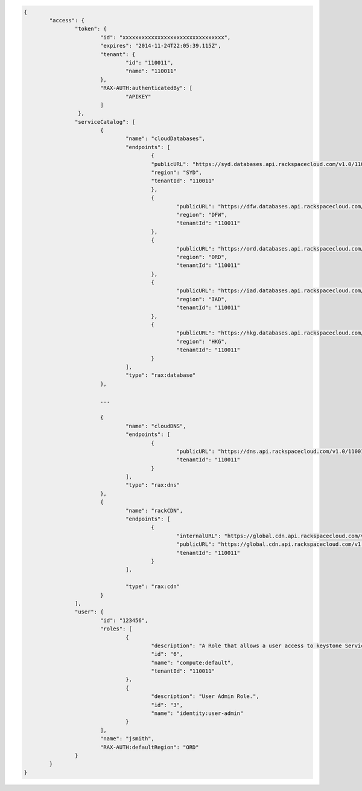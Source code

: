 .. _auth-response-example:

.. code::

	{
		"access": {
			"token": {
				"id": "xxxxxxxxxxxxxxxxxxxxxxxxxxxxxxxx",
				"expires": "2014-11-24T22:05:39.115Z",
				"tenant": {
					"id": "110011",
					"name": "110011"
				},
				"RAX-AUTH:authenticatedBy": [
					"APIKEY"
				]
			 },
			"serviceCatalog": [
				{
					"name": "cloudDatabases",
					"endpoints": [
						{
						"publicURL": "https://syd.databases.api.rackspacecloud.com/v1.0/110011",
						"region": "SYD",
						"tenantId": "110011"
						},
						{
							"publicURL": "https://dfw.databases.api.rackspacecloud.com/v1.0/110011",
							"region": "DFW",
							"tenantId": "110011"
						},
						{
							"publicURL": "https://ord.databases.api.rackspacecloud.com/v1.0/110011",
							"region": "ORD",
							"tenantId": "110011"
						},
						{
							"publicURL": "https://iad.databases.api.rackspacecloud.com/v1.0/110011",
							"region": "IAD",
							"tenantId": "110011"
						},
						{
							"publicURL": "https://hkg.databases.api.rackspacecloud.com/v1.0/110011",
							"region": "HKG",
							"tenantId": "110011"
						}
					],
					"type": "rax:database"
				},

				...

				{
					"name": "cloudDNS",
					"endpoints": [
						{
							"publicURL": "https://dns.api.rackspacecloud.com/v1.0/110011",
							"tenantId": "110011"
						}
					],
					"type": "rax:dns"
				},
				{
					"name": "rackCDN",
					"endpoints": [
						{
							"internalURL": "https://global.cdn.api.rackspacecloud.com/v1.0/110011",
							"publicURL": "https://global.cdn.api.rackspacecloud.com/v1.0/110011",
							"tenantId": "110011"
						}
					],

					"type": "rax:cdn"
				}
			],
			"user": {
				"id": "123456",
				"roles": [
					{
						"description": "A Role that allows a user access to keystone Service methods",
						"id": "6",
						"name": "compute:default",
						"tenantId": "110011"
					},
					{
						"description": "User Admin Role.",
						"id": "3",
						"name": "identity:user-admin"
					}
				],
				"name": "jsmith",
				"RAX-AUTH:defaultRegion": "ORD"
			}
		}
	}
